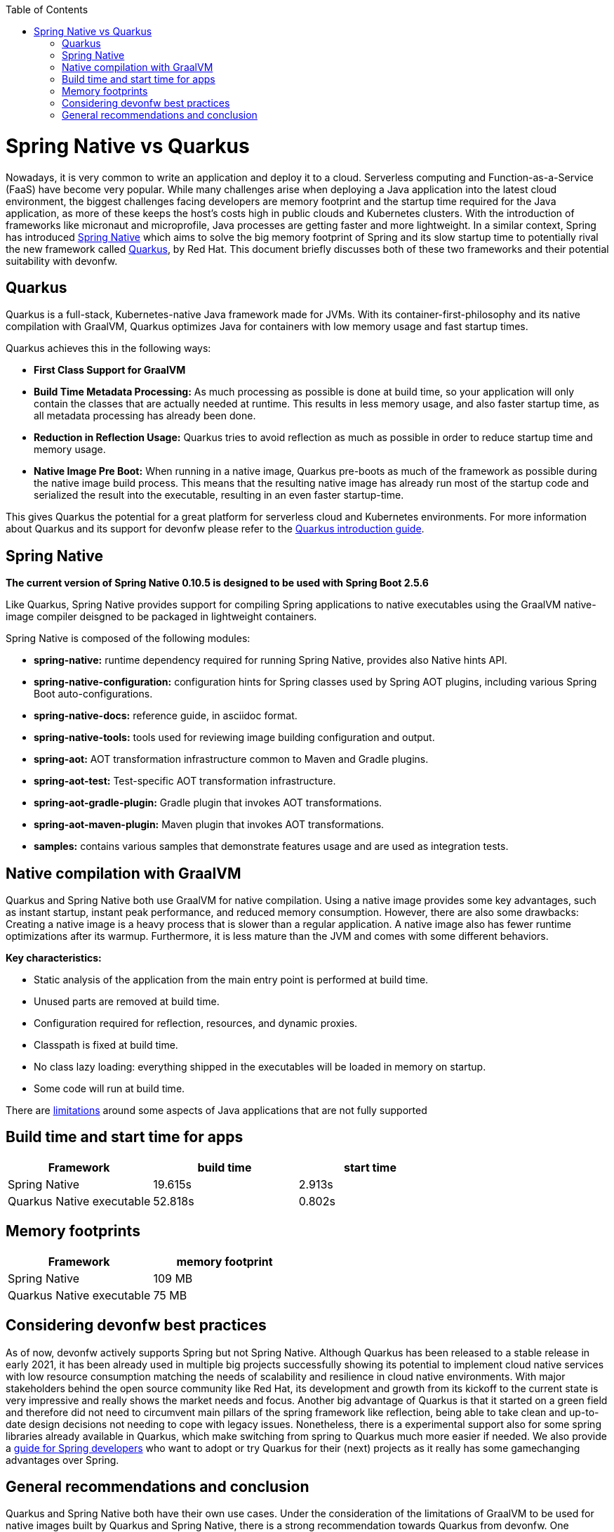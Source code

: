 :toc: macro
toc::[]

= Spring Native vs Quarkus

Nowadays, it is very common to write an application and deploy it to a cloud. 
Serverless computing and Function-as-a-Service (FaaS) have become
very popular.
While many challenges arise when deploying a Java application into the latest cloud environment, the biggest challenges facing developers are memory footprint and the startup time required
for the Java application, as more of these keeps the host's costs high in public clouds and Kubernetes clusters. With the introduction of frameworks like micronaut and microprofile, Java processes are getting faster and more lightweight. In a similar context, Spring has introduced
https://docs.spring.io/spring-native/docs/current/reference/htmlsingle/#overview[Spring Native] which aims to solve the big memory footprint of Spring and its slow startup time to potentially rival the new framework called https://quarkus.io[Quarkus], by Red Hat. This document briefly discusses both of these two frameworks and their potential suitability with devonfw.

== Quarkus

Quarkus is a full-stack, Kubernetes-native Java framework made for JVMs. With its container-first-philosophy and its native compilation with GraalVM, Quarkus optimizes Java for containers with low memory usage and fast startup times.

Quarkus achieves this in the following ways:

* *First Class Support for GraalVM*
* *Build Time Metadata Processing:* As much processing as possible is
done at build time, so your application will only contain the classes
that are actually needed at runtime. This results in less memory usage,
and also faster startup time, as all metadata processing has already been
done.
* *Reduction in Reflection Usage:* Quarkus tries to avoid reflection as much as possible in order to reduce startup time and memory usage.
* *Native Image Pre Boot:* When running in a native image, Quarkus
pre-boots as much of the framework as possible during the native image
build process. This means that the resulting native image has already
run most of the startup code and serialized the result into the
executable, resulting in an even faster startup-time.

This gives Quarkus the potential for a great platform for serverless cloud and Kubernetes environments. For more information about Quarkus and its support for devonfw please refer to the link:quarkus.asciidoc[Quarkus introduction guide].

== Spring Native

====
*The current version of Spring Native 0.10.5 is designed to be used with Spring Boot 2.5.6*
====

Like Quarkus, Spring Native provides support for compiling Spring applications to native executables using the GraalVM native-image compiler deisgned to be packaged in lightweight containers. 

Spring Native is composed of the following modules:

* *spring-native:* runtime dependency required for running Spring Native, provides also Native hints API.

* *spring-native-configuration:* configuration hints for Spring classes used by Spring AOT plugins, including various Spring Boot auto-configurations.

* *spring-native-docs:* reference guide, in asciidoc format.

* *spring-native-tools:* tools used for reviewing image building configuration and output.

* *spring-aot:* AOT transformation infrastructure common to Maven and Gradle plugins.

* *spring-aot-test:* Test-specific AOT transformation infrastructure.

* *spring-aot-gradle-plugin:* Gradle plugin that invokes AOT transformations.

* *spring-aot-maven-plugin:* Maven plugin that invokes AOT transformations.

* *samples:* contains various samples that demonstrate features usage and are used as integration tests.

== Native compilation with GraalVM    

Quarkus and Spring Native both use GraalVM for native compilation. Using a native image provides some key advantages, such as instant startup, instant peak performance, and reduced memory consumption. However, there are also some drawbacks: Creating a native image is a heavy process that is slower than a regular application. A native image also has fewer runtime optimizations after its warmup. Furthermore, it is less mature than the JVM and comes with some different behaviors.

*Key characteristics:*

* Static analysis of the application from the main entry point is
performed at build time.
* Unused parts are removed at build time.
* Configuration required for reflection, resources, and dynamic proxies.
* Classpath is fixed at build time.
* No class lazy loading: everything shipped in the executables will be loaded in memory on startup.
* Some code will run at build time.

There are https://github.com/oracle/graal/blob/master/docs/reference-manual/native-image/Limitations.md[limitations] around some aspects of Java applications that are not fully supported

== Build time and start time for apps

[cols=",,",options="header",]
|===
|Framework |build time |start time
|Spring Native |19.615s |2.913s
|Quarkus Native executable |52.818s |0.802s
|===

== Memory footprints

[cols=",",options="header",]
|===
|Framework |memory footprint
|Spring Native |109 MB
|Quarkus Native executable |75 MB
|===

== Considering devonfw best practices

As of now, devonfw actively supports Spring but not Spring Native. 
Although Quarkus has been released to a stable release in early 2021, it has been already used in multiple big projects successfully showing its potential to implement cloud native services with low resource consumption matching the needs of scalability and resilience in cloud native environments.
With major stakeholders behind the open source community like Red Hat, its development and growth from its kickoff to the current state is very impressive and really shows the market needs and focus.
Another big advantage of Quarkus is that it started on a green field and therefore did not need to circumvent main pillars of the spring framework like reflection, being able to take clean and up-to-date design decisions not needing to cope with legacy issues.
Nonetheless, there is a experimental support also for some spring libraries already available in Quarkus, which make switching from spring to Quarkus much more easier if needed.
We also provide a link:https://devonfw.com/website/pages/docs/guide-migration-spring-quarkus.asciidoc.html[guide for Spring developers] who want to adopt or try Quarkus for their (next) projects as it really has some gamechanging advantages over Spring.

== General recommendations and conclusion

Quarkus and Spring Native both have their own use cases. Under the consideration of the limitations of GraalVM to be used for native images built by Quarkus and Spring Native, there is a strong recommendation towards Quarkus from devonfw. 
One essential differentiation has to be made on the decision for native or against native applications - the foreseen performance optimization of the JIT compiler of the JVM, which is not available anymore in a native image deployment. 
For sure, both component frameworks will also run on a JVM getting advantage again from JIT compilation, but depending on the overall landscape then, it is recommended to stay with the knowledge of the available teams, e.g. continue making use of devon4j based on spring or even if already in that state also here make use of Quarkus on JVM.
